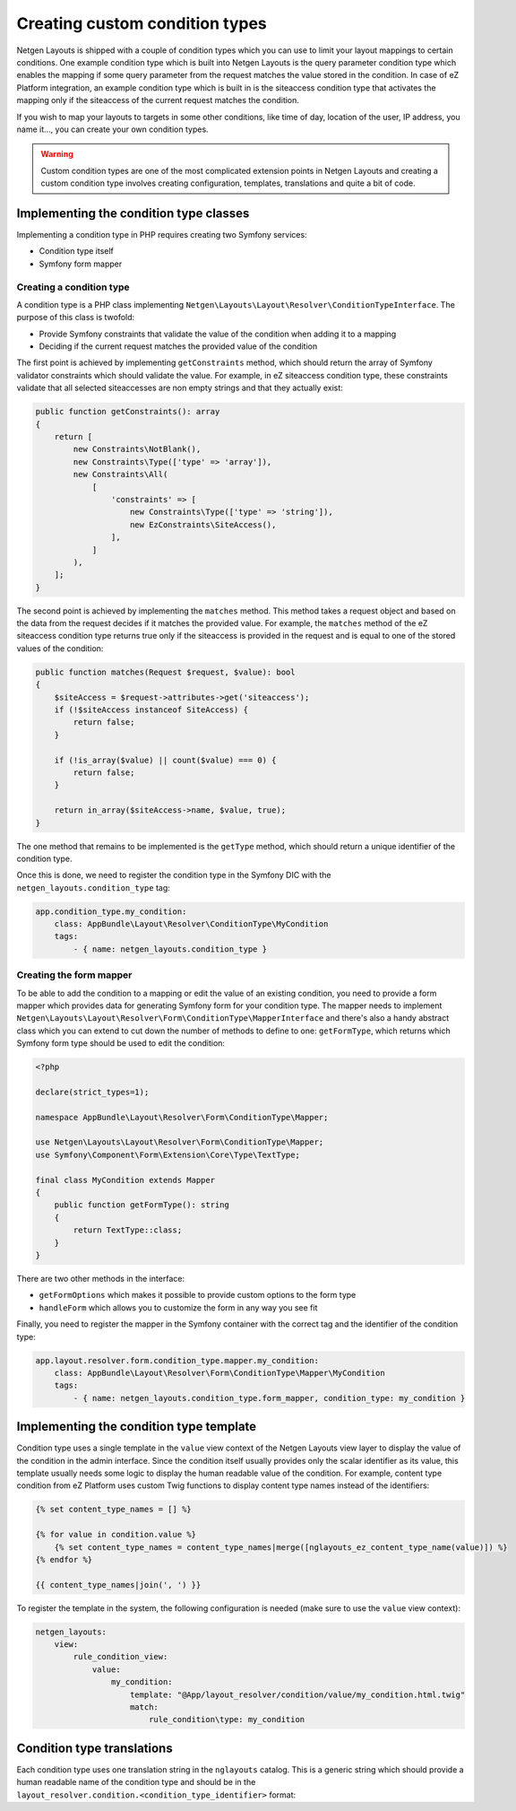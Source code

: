 Creating custom condition types
===============================

Netgen Layouts is shipped with a couple of condition types which you can use to
limit your layout mappings to certain conditions. One example condition type
which is built into Netgen Layouts is the query parameter condition type which
enables the mapping if some query parameter from the request matches the value
stored in the condition. In case of eZ Platform integration, an example
condition type which is built in is the siteaccess condition type that activates
the mapping only if the siteaccess of the current request matches the condition.

If you wish to map your layouts to targets in some other conditions, like time
of day, location of the user, IP address, you name it..., you can create your
own condition types.

.. warning::

    Custom condition types are one of the most complicated extension points in
    Netgen Layouts and creating a custom condition type involves creating
    configuration, templates, translations and quite a bit of code.

Implementing the condition type classes
---------------------------------------

Implementing a condition type in PHP requires creating two Symfony services:

* Condition type itself
* Symfony form mapper

Creating a condition type
~~~~~~~~~~~~~~~~~~~~~~~~~

A condition type is a PHP class implementing
``Netgen\Layouts\Layout\Resolver\ConditionTypeInterface``. The purpose of this
class is twofold:

* Provide Symfony constraints that validate the value of the condition when
  adding it to a mapping
* Deciding if the current request matches the provided value of the condition

The first point is achieved by implementing ``getConstraints`` method, which
should return the array of Symfony validator constraints which should validate
the value. For example, in eZ siteaccess condition type, these constraints
validate that all selected siteaccesses are non empty strings and that they
actually exist:

.. code-block:: php

    public function getConstraints(): array
    {
        return [
            new Constraints\NotBlank(),
            new Constraints\Type(['type' => 'array']),
            new Constraints\All(
                [
                    'constraints' => [
                        new Constraints\Type(['type' => 'string']),
                        new EzConstraints\SiteAccess(),
                    ],
                ]
            ),
        ];
    }

The second point is achieved by implementing the ``matches`` method. This method
takes a request object and based on the data from the request decides if it
matches the provided value. For example, the ``matches`` method of the
eZ siteaccess condition type returns true only if the siteaccess is provided in
the request and is equal to one of the stored values of the condition:

.. code-block:: php

    public function matches(Request $request, $value): bool
    {
        $siteAccess = $request->attributes->get('siteaccess');
        if (!$siteAccess instanceof SiteAccess) {
            return false;
        }

        if (!is_array($value) || count($value) === 0) {
            return false;
        }

        return in_array($siteAccess->name, $value, true);
    }

The one method that remains to be implemented is the ``getType`` method, which
should return a unique identifier of the condition type.

Once this is done, we need to register the condition type in the Symfony DIC
with the ``netgen_layouts.condition_type`` tag:

.. code-block:: yaml

    app.condition_type.my_condition:
        class: AppBundle\Layout\Resolver\ConditionType\MyCondition
        tags:
            - { name: netgen_layouts.condition_type }

Creating the form mapper
~~~~~~~~~~~~~~~~~~~~~~~~

To be able to add the condition to a mapping or edit the value of an existing
condition, you need to provide a form mapper which provides data for generating
Symfony form for your condition type. The mapper needs to implement
``Netgen\Layouts\Layout\Resolver\Form\ConditionType\MapperInterface`` and
there's also a handy abstract class which you can extend to cut down the number
of methods to define to one: ``getFormType``, which returns which Symfony form
type should be used to edit the condition:

.. code-block:: php

    <?php

    declare(strict_types=1);

    namespace AppBundle\Layout\Resolver\Form\ConditionType\Mapper;

    use Netgen\Layouts\Layout\Resolver\Form\ConditionType\Mapper;
    use Symfony\Component\Form\Extension\Core\Type\TextType;

    final class MyCondition extends Mapper
    {
        public function getFormType(): string
        {
            return TextType::class;
        }
    }

There are two other methods in the interface:

* ``getFormOptions`` which makes it possible to provide custom options to the form type
* ``handleForm`` which allows you to customize the form in any way you see fit

Finally, you need to register the mapper in the Symfony container with the
correct tag and the identifier of the condition type:

.. code-block:: yaml

    app.layout.resolver.form.condition_type.mapper.my_condition:
        class: AppBundle\Layout\Resolver\Form\ConditionType\Mapper\MyCondition
        tags:
            - { name: netgen_layouts.condition_type.form_mapper, condition_type: my_condition }

Implementing the condition type template
----------------------------------------

Condition type uses a single template in the ``value`` view context of the
Netgen Layouts view layer to display the value of the condition in the admin
interface. Since the condition itself usually provides only the scalar
identifier as its value, this template usually needs some logic to display the
human readable value of the condition. For example, content type condition from
eZ Platform uses custom Twig functions to display content type names instead of
the identifiers:

.. code-block:: twig

    {% set content_type_names = [] %}

    {% for value in condition.value %}
        {% set content_type_names = content_type_names|merge([nglayouts_ez_content_type_name(value)]) %}
    {% endfor %}

    {{ content_type_names|join(', ') }}

To register the template in the system, the following configuration is needed
(make sure to use the ``value`` view context):

.. code-block:: yaml

    netgen_layouts:
        view:
            rule_condition_view:
                value:
                    my_condition:
                        template: "@App/layout_resolver/condition/value/my_condition.html.twig"
                        match:
                            rule_condition\type: my_condition

Condition type translations
---------------------------

Each condition type uses one translation string in the ``nglayouts`` catalog. This is
a generic string which should provide a human readable name of the condition
type and should be in the
``layout_resolver.condition.<condition_type_identifier>`` format:

.. code-block: yaml

    # nglayouts.en.yaml

    layout_resolver.condition.my_condition: 'My condition'
